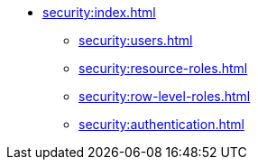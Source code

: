 * xref:security:index.adoc[]
** xref:security:users.adoc[]
** xref:security:resource-roles.adoc[]
** xref:security:row-level-roles.adoc[]
** xref:security:authentication.adoc[]